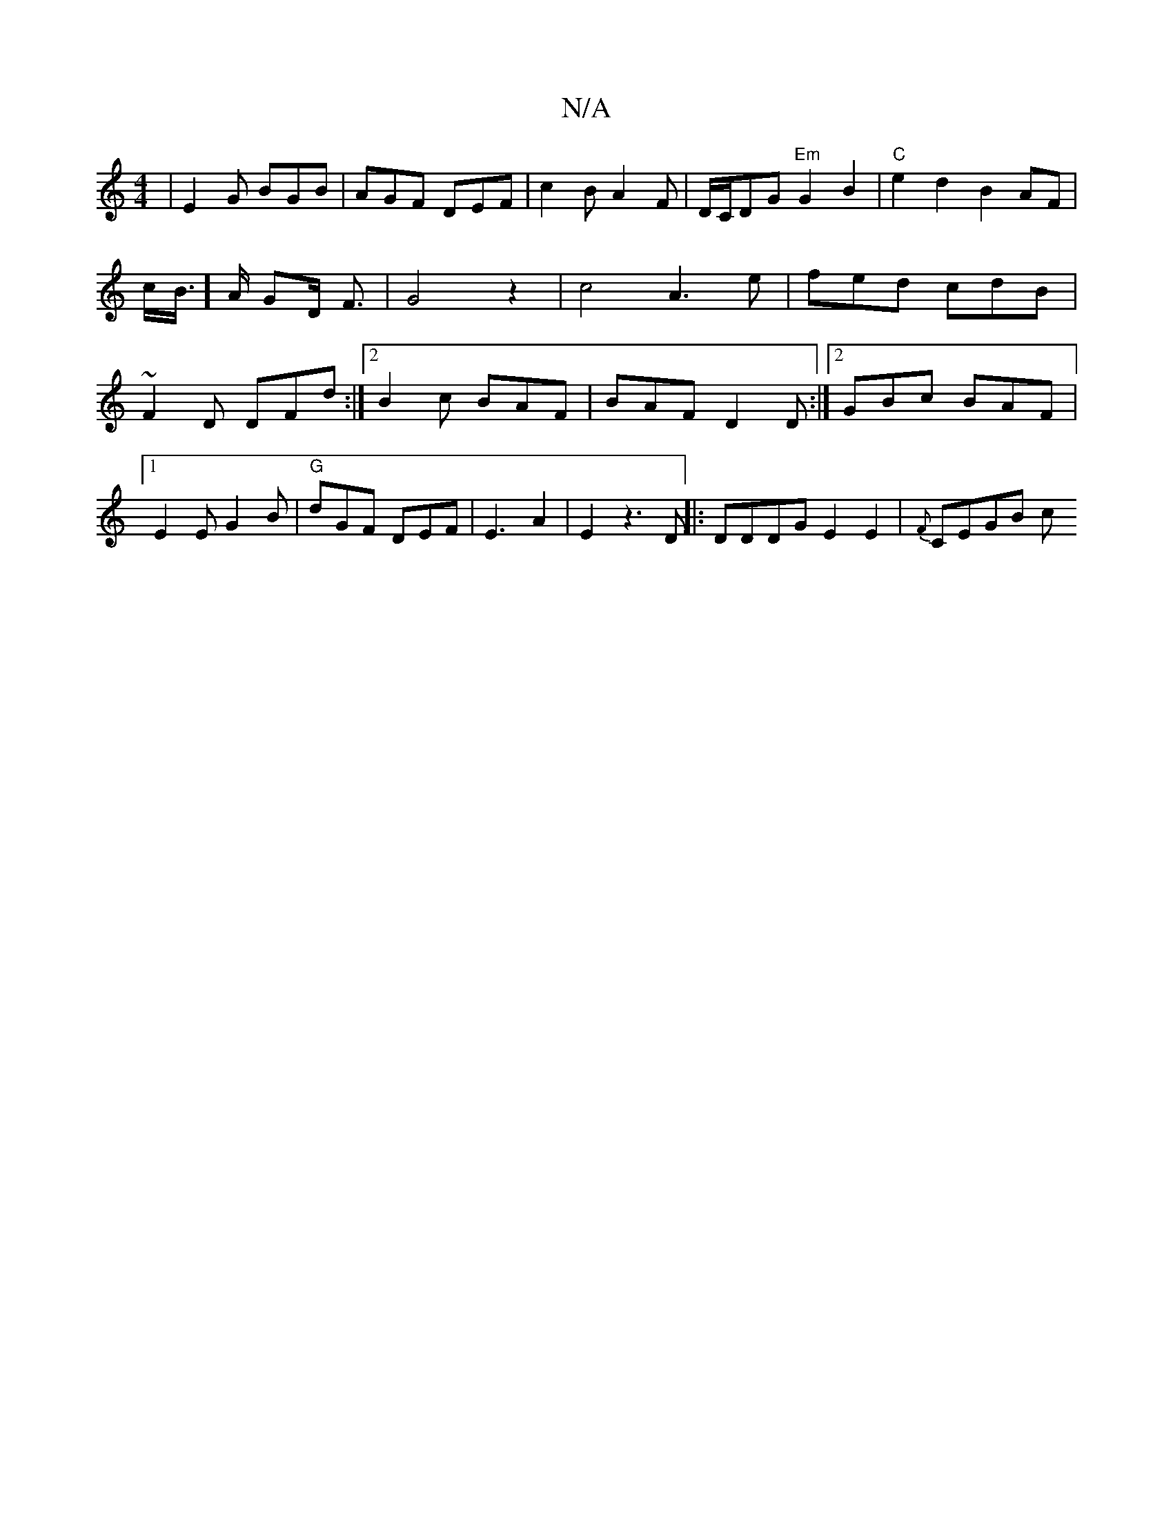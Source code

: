 X:1
T:N/A
M:4/4
R:N/A
K:Cmajor
|
E2G BGB |
AGF DEF | c2B A2F- | D/C/DG "Em"G2B2 |"C"e2d2 B2AF|
!c/B/]>A GD/2 F3/2|G4z2 | c4A3e|fed cdB|~F2D DFd:|2 B2c BAF|
BAF D2D :|2 GBc BAF|1 E2E G2B|"G"dGF DEF|E3A2|E2z3D||
|:DDDG E2E2|{F}CEGB c